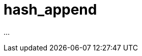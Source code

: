 ////
Copyright 2020 Peter Dimov
Distributed under the Boost Software License, Version 1.0.
https://www.boost.org/LICENSE_1_0.txt
////

[#hash_append]
# hash_append
:idprefix: hash_append_

...
